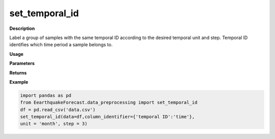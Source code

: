 set_temporal_id
===============

**Description**

Label a group of samples with the same temporal ID 
according to the desired temporal unit and step. 
Temporal ID identifies which time period a sample belongs to.


**Usage**

.. py:function:: data_preprocessing.set_temporal_id(data, column_identifier=None, unit='temporal ID', step=1, verbose=0)


**Parameters**

.. csv-table::
   :header-rows: 1
   :widths: 1 , 3, 15
   :file: set_temporal_id_in.txt 

**Returns**

.. csv-table::
   :header-rows: 1
   :widths: 1 , 3, 15
   :file: set_temporal_id_out.txt

**Example**

.. code-block:: python

   import pandas as pd
   from EearthquakeForecast.data_preprocessing import set_temporal_id
   df = pd.read_csv('data.csv')
   set_temporal_id(data=df,column_identifier={'temporal ID':'time'},
   unit = 'month', step = 3)


